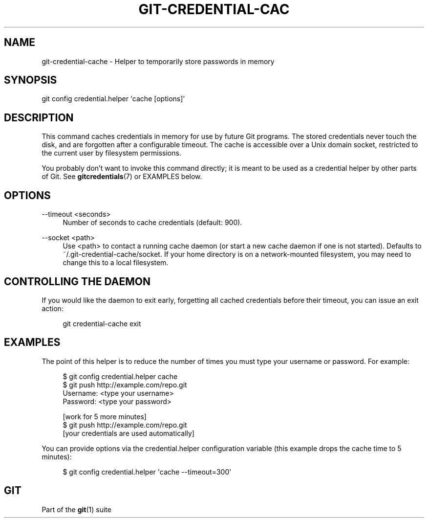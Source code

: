'\" t
.\"     Title: git-credential-cache
.\"    Author: [FIXME: author] [see http://docbook.sf.net/el/author]
.\" Generator: DocBook XSL Stylesheets v1.78.1 <http://docbook.sf.net/>
.\"      Date: 01/04/2016
.\"    Manual: Git Manual
.\"    Source: Git 2.7.0
.\"  Language: English
.\"
.TH "GIT\-CREDENTIAL\-CAC" "1" "01/04/2016" "Git 2\&.7\&.0" "Git Manual"
.\" -----------------------------------------------------------------
.\" * Define some portability stuff
.\" -----------------------------------------------------------------
.\" ~~~~~~~~~~~~~~~~~~~~~~~~~~~~~~~~~~~~~~~~~~~~~~~~~~~~~~~~~~~~~~~~~
.\" http://bugs.debian.org/507673
.\" http://lists.gnu.org/archive/html/groff/2009-02/msg00013.html
.\" ~~~~~~~~~~~~~~~~~~~~~~~~~~~~~~~~~~~~~~~~~~~~~~~~~~~~~~~~~~~~~~~~~
.ie \n(.g .ds Aq \(aq
.el       .ds Aq '
.\" -----------------------------------------------------------------
.\" * set default formatting
.\" -----------------------------------------------------------------
.\" disable hyphenation
.nh
.\" disable justification (adjust text to left margin only)
.ad l
.\" -----------------------------------------------------------------
.\" * MAIN CONTENT STARTS HERE *
.\" -----------------------------------------------------------------
.SH "NAME"
git-credential-cache \- Helper to temporarily store passwords in memory
.SH "SYNOPSIS"
.sp
.nf
git config credential\&.helper \(aqcache [options]\(aq
.fi
.sp
.SH "DESCRIPTION"
.sp
This command caches credentials in memory for use by future Git programs\&. The stored credentials never touch the disk, and are forgotten after a configurable timeout\&. The cache is accessible over a Unix domain socket, restricted to the current user by filesystem permissions\&.
.sp
You probably don\(cqt want to invoke this command directly; it is meant to be used as a credential helper by other parts of Git\&. See \fBgitcredentials\fR(7) or EXAMPLES below\&.
.SH "OPTIONS"
.PP
\-\-timeout <seconds>
.RS 4
Number of seconds to cache credentials (default: 900)\&.
.RE
.PP
\-\-socket <path>
.RS 4
Use
<path>
to contact a running cache daemon (or start a new cache daemon if one is not started)\&. Defaults to
~/\&.git\-credential\-cache/socket\&. If your home directory is on a network\-mounted filesystem, you may need to change this to a local filesystem\&.
.RE
.SH "CONTROLLING THE DAEMON"
.sp
If you would like the daemon to exit early, forgetting all cached credentials before their timeout, you can issue an exit action:
.sp
.if n \{\
.RS 4
.\}
.nf
git credential\-cache exit
.fi
.if n \{\
.RE
.\}
.sp
.SH "EXAMPLES"
.sp
The point of this helper is to reduce the number of times you must type your username or password\&. For example:
.sp
.if n \{\
.RS 4
.\}
.nf
$ git config credential\&.helper cache
$ git push http://example\&.com/repo\&.git
Username: <type your username>
Password: <type your password>

[work for 5 more minutes]
$ git push http://example\&.com/repo\&.git
[your credentials are used automatically]
.fi
.if n \{\
.RE
.\}
.sp
.sp
You can provide options via the credential\&.helper configuration variable (this example drops the cache time to 5 minutes):
.sp
.if n \{\
.RS 4
.\}
.nf
$ git config credential\&.helper \(aqcache \-\-timeout=300\(aq
.fi
.if n \{\
.RE
.\}
.sp
.SH "GIT"
.sp
Part of the \fBgit\fR(1) suite
